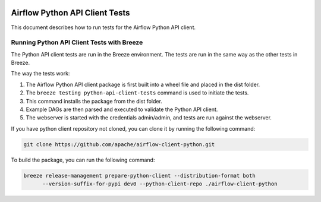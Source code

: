  .. Licensed to the Apache Software Foundation (ASF) under one
    or more contributor license agreements.  See the NOTICE file
    distributed with this work for additional information
    regarding copyright ownership.  The ASF licenses this file
    to you under the Apache License, Version 2.0 (the
    "License"); you may not use this file except in compliance
    with the License.  You may obtain a copy of the License at

 ..   http://www.apache.org/licenses/LICENSE-2.0

 .. Unless required by applicable law or agreed to in writing,
    software distributed under the License is distributed on an
    "AS IS" BASIS, WITHOUT WARRANTIES OR CONDITIONS OF ANY
    KIND, either express or implied.  See the License for the
    specific language governing permissions and limitations
    under the License.

Airflow Python API Client Tests
===============================

This document describes how to run tests for the Airflow Python API client.

Running Python API Client Tests with Breeze
-------------------------------------------

The Python API client tests are run in the Breeze environment. The tests are run in the same way as the other tests in Breeze.

The way the tests work:

1. The Airflow Python API client package is first built into a wheel file and placed in the dist folder.
2. The ``breeze testing python-api-client-tests`` command is used to initiate the tests.
3. This command installs the package from the dist folder.
4. Example DAGs are then parsed and executed to validate the Python API client.
5. The webserver is started with the credentials admin/admin, and tests are run against the webserver.

If you have python client repository not cloned, you can clone it by running the following command:

.. code-block:: bash

    git clone https://github.com/apache/airflow-client-python.git

To build the package, you can run the following command:

.. code-block:: bash

    breeze release-management prepare-python-client --distribution-format both
          --version-suffix-for-pypi dev0 --python-client-repo ./airflow-client-python
